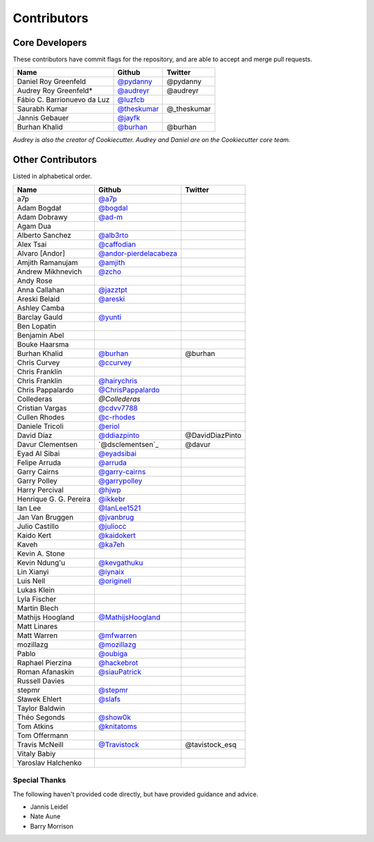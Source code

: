 Contributors
============

Core Developers
----------------

These contributors have commit flags for the repository,
and are able to accept and merge pull requests.

=========================== ============= ===========
Name                        Github        Twitter
=========================== ============= ===========
Daniel Roy Greenfeld        `@pydanny`_   @pydanny
Audrey Roy Greenfeld*       `@audreyr`_   @audreyr
Fábio C. Barrionuevo da Luz `@luzfcb`_
Saurabh Kumar               `@theskumar`_ @_theskumar
Jannis Gebauer              `@jayfk`_
Burhan Khalid               `@burhan`_    @burhan
=========================== ============= ===========

*Audrey is also the creator of Cookiecutter. Audrey and
Daniel are on the Cookiecutter core team.*

.. _@pydanny: https://github.com/pydanny
.. _@luzfcb: https://github.com/luzfcb
.. _@theskumar: https://github.com/theskumar
.. _@audreyr: https://github.com/audreyr
.. _@jayfk: https://github.com/jayfk

Other Contributors
-------------------

Listed in alphabetical order.

========================== ============================ ==============
  Name                     Github                        Twitter
========================== ============================ ==============
  a7p                      `@a7p`_
  Adam Bogdał              `@bogdal`_
  Adam Dobrawy             `@ad-m`_
  Agam Dua
  Alberto Sanchez          `@alb3rto`_
  Alex Tsai                `@caffodian`_
  Alvaro [Andor]           `@andor-pierdelacabeza`_
  Amjith Ramanujam         `@amjith`_
  Andrew Mikhnevich        `@zcho`_
  Andy Rose
  Anna Callahan            `@jazztpt`_
  Areski Belaid            `@areski`_
  Ashley Camba
  Barclay Gauld            `@yunti`_
  Ben Lopatin
  Benjamin Abel
  Bouke Haarsma
  Burhan Khalid            `@burhan`_                   @burhan
  Chris Curvey             `@ccurvey`_
  Chris Franklin
  Chris Franklin           `@hairychris`_
  Chris Pappalardo         `@ChrisPappalardo`_
  Collederas               `@Collederas`
  Cristian Vargas          `@cdvv7788`_
  Cullen Rhodes            `@c-rhodes`_
  Daniele Tricoli          `@eriol`_
  David Díaz               `@ddiazpinto`_                @DavidDiazPinto
  Davur Clementsen         `@dsclementsen`_             @davur
  Eyad Al Sibai            `@eyadsibai`_
  Felipe Arruda            `@arruda`_
  Garry Cairns             `@garry-cairns`_
  Garry Polley             `@garrypolley`_
  Harry Percival           `@hjwp`_
  Henrique G. G. Pereira   `@ikkebr`_
  Ian Lee                  `@IanLee1521`_
  Jan Van Bruggen          `@jvanbrug`_
  Julio Castillo           `@juliocc`_
  Kaido Kert               `@kaidokert`_
  Kaveh                    `@ka7eh`_
  Kevin A. Stone
  Kevin Ndung'u            `@kevgathuku`_
  Lin Xianyi               `@iynaix`_
  Luis Nell                `@originell`_
  Lukas Klein
  Lyla Fischer
  Martin Blech
  Mathijs Hoogland         `@MathijsHoogland`_
  Matt Linares
  Matt Warren              `@mfwarren`_
  mozillazg                `@mozillazg`_
  Pablo                    `@oubiga`_
  Raphael Pierzina         `@hackebrot`_
  Roman Afanaskin          `@siauPatrick`_
  Russell Davies
  stepmr                   `@stepmr`_
  Sławek Ehlert            `@slafs`_
  Taylor Baldwin
  Théo Segonds             `@show0k`_
  Tom Atkins               `@knitatoms`_
  Tom Offermann
  Travis McNeill            `@Travistock`_              @tavistock_esq
  Vitaly Babiy
  Yaroslav Halchenko
========================== ============================ ==============

.. _@areski: https://github.com/areski
.. _@a7p: https://github.com/a7p
.. _@bogdal: https://github.com/bogdal
.. _@ad-m: https://github.com/ad-m
.. _@alb3rto: https://github.com/alb3rto
.. _@caffodian: https://github.com/caffodian
.. _@andor-pierdelacabeza: https://github.com/andor-pierdelacabeza
.. _@amjith: https://github.com/amjith
.. _@zcho: https://github.com/zcho
.. _@jazztpt: https://github.com/jazztpt
.. _@yunti: https://github.com/yunti
.. _@burhan: https://github.com/burhan
.. _@ccurvey: https://github.com/ccurvey
.. _@hairychris: https://github.com/hairychris
.. _@ChrisPappalardo: https://github.com/ChrisPappalardo
.. _@cdvv7788: https://github.com/cdvv7788
.. _@c-rhodes: https://github.com/c-rhodes
.. _@eriol: https://github.com/eriol
.. _@eyadsibai: https://github.com/eyadsibai
.. _@arruda: https://github.com/arruda
.. _@garry-cairns: https://github.com/garry-cairns
.. _@garrypolley: https://github.com/garrypolley
.. _@hjwp: https://github.com/hjwp
.. _@ikkebr: https://github.com/ikkebr
.. _@IanLee1521: https://github.com/IanLee1521
.. _@juliocc: https://github.com/juliocc
.. _@kaidokert: https://github.com/kaidokert
.. _@ka7eh: https://github.com/ka7eh
.. _@kevgathuku: https://github.com/kevgathuku
.. _@iynaix: https://github.com/iynaix
.. _@MathijsHoogland: https://github.com/MathijsHoogland
.. _@mfwarren: https://github.com/mfwarren
.. _@mozillazg: https://github.com/mozillazg
.. _@oubiga: https://github.com/oubiga
.. _@hackebrot: https://github.com/hackebrot
.. _@siauPatrick: https://github.com/siauPatrick
.. _@stepmr: https://github.com/stepmr
.. _@slafs: https://github.com/slafs
.. _@show0k: https://github.com/show0k
.. _@knitatoms: https://github.com/knitatoms
.. _@Travistock: https://github.com/Tavistock
.. _@jvanbrug: https://github.com/jvanbrug
.. _@ddiazpinto: https://github.com/ddiazpinto
.. _@Collederas: https://github.com/Collederas
.. _@originell: https://github.com/originell

Special Thanks
~~~~~~~~~~~~~~

The following haven't provided code directly, but have provided guidance and advice.

* Jannis Leidel
* Nate Aune
* Barry Morrison
